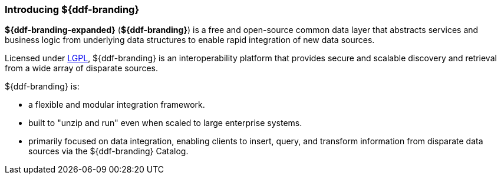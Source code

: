 :type: introduction
:status: published
:section: Introduction
:title: Introduction
:priority: 1
:order: 00

=== Introducing ${ddf-branding}

*${ddf-branding-expanded}* (*${ddf-branding}*) is a free and open-source common data layer that abstracts services and business logic from underlying data structures to enable rapid integration of new data sources.

Licensed under http://www.gnu.org/licenses/gpl.html[LGPL], ${ddf-branding} is an interoperability platform that provides secure and scalable discovery and retrieval from a wide array of disparate sources.

${ddf-branding} is:

* a flexible and modular integration framework.
* built to "unzip and run" even when scaled to large enterprise systems.
* primarily focused on data integration, enabling clients to insert, query, and transform information from disparate data sources via the ${ddf-branding} Catalog.
